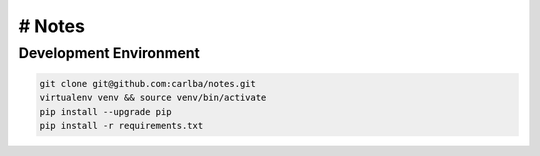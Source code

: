 =====
# Notes
=====

Development Environment
-----------------------

.. sourcecode:: bash

    git clone git@github.com:carlba/notes.git
    virtualenv venv && source venv/bin/activate
    pip install --upgrade pip
    pip install -r requirements.txt
